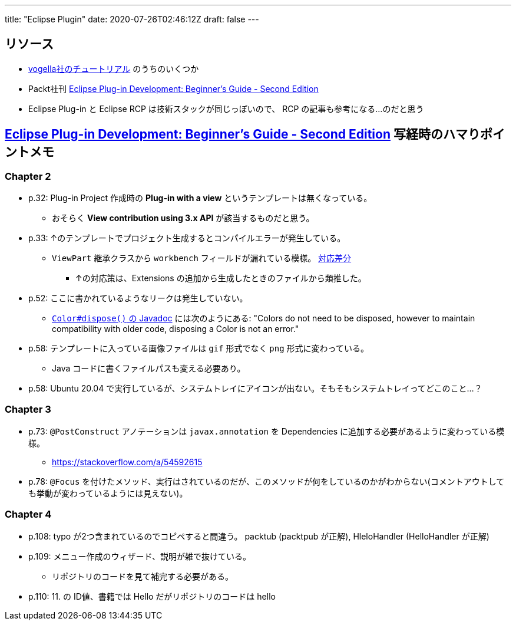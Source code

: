 ---
title: "Eclipse Plugin"
date: 2020-07-26T02:46:12Z
draft: false
---

== リソース

* https://www.vogella.com/tutorials/eclipseplatform.html[vogella社のチュートリアル] のうちのいくつか
* Packt社刊 https://www.packtpub.com/product/eclipse-plug-in-development-beginner-s-guide-second-edition/9781783980697[Eclipse Plug-in Development: Beginner's Guide - Second Edition]
* Eclipse Plug-in と Eclipse RCP は技術スタックが同じっぽいので、 RCP の記事も参考になる…のだと思う

== https://www.packtpub.com/product/eclipse-plug-in-development-beginner-s-guide-second-edition/9781783980697[Eclipse Plug-in Development: Beginner's Guide - Second Edition] 写経時のハマりポイントメモ

=== Chapter 2

* p.32: Plug-in Project 作成時の **Plug-in with a view** というテンプレートは無くなっている。
** おそらく **View contribution using 3.x API** が該当するものだと思う。
* p.33: ↑のテンプレートでプロジェクト生成するとコンパイルエラーが発生している。
** `ViewPart` 継承クラスから `workbench` フィールドが漏れている模様。 https://github.com/yukihane/com.packtpub.e4/commit/6eb5819e71a96a911f5d2aaa55b85a0216947302[対応差分]
*** ↑の対応策は、Extensions の追加から生成したときのファイルから類推した。
* p.52: ここに書かれているようなリークは発生していない。
** https://javadoc.scijava.org/Eclipse/org/eclipse/swt/graphics/Color.html[`Color#dispose()` の Javadoc] には次のようにある: "Colors do not need to be disposed, however to maintain compatibility with older code, disposing a Color is not an error."
* p.58: テンプレートに入っている画像ファイルは `gif` 形式でなく `png` 形式に変わっている。
** Java コードに書くファイルパスも変える必要あり。
* p.58: Ubuntu 20.04 で実行しているが、システムトレイにアイコンが出ない。そもそもシステムトレイってどこのこと…？

=== Chapter 3

* p.73: `@PostConstruct` アノテーションは `javax.annotation` を Dependencies に追加する必要があるように変わっている模様。
** https://stackoverflow.com/a/54592615
* p.78: `@Focus` を付けたメソッド、実行はされているのだが、このメソッドが何をしているのかがわからない(コメントアウトしても挙動が変わっているようには見えない)。

=== Chapter 4

* p.108: typo が2つ含まれているのでコピペすると間違う。 packtub (packtpub が正解), HleloHandler (HelloHandler が正解)
* p.109: メニュー作成のウィザード、説明が雑で抜けている。
** リポジトリのコードを見て補完する必要がある。
* p.110: 11. の ID値、書籍では Hello だがリポジトリのコードは hello
